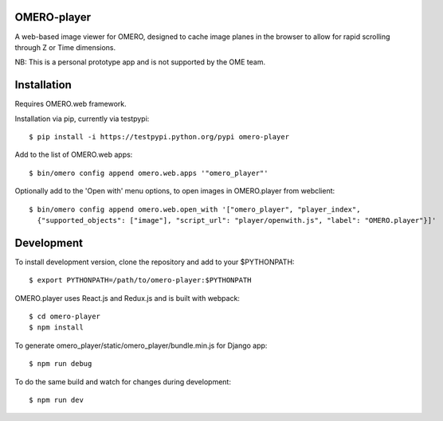 
OMERO-player
============

A web-based image viewer for OMERO, designed to
cache image planes in the browser to allow for
rapid scrolling through Z or Time dimensions.

NB: This is a personal prototype app and is not supported by the OME team.


.. image:: https://cloud.githubusercontent.com/assets/900055/22201036/c9aa5f72-e159-11e6-88db-23697b196fa4.png


Installation
============

Requires OMERO.web framework.

Installation via pip, currently via testpypi::

	$ pip install -i https://testpypi.python.org/pypi omero-player


Add to the list of OMERO.web apps::

	$ bin/omero config append omero.web.apps '"omero_player"'

Optionally add to the 'Open with' menu options, to open images in OMERO.player from webclient::

	$ bin/omero config append omero.web.open_with '["omero_player", "player_index",
	  {"supported_objects": ["image"], "script_url": "player/openwith.js", "label": "OMERO.player"}]'


Development
===========

To install development version, clone the repository and add to
your $PYTHONPATH::

	$ export PYTHONPATH=/path/to/omero-player:$PYTHONPATH


OMERO.player uses React.js and Redux.js and is built with webpack::

    $ cd omero-player
    $ npm install


To generate omero_player/static/omero_player/bundle.min.js for Django app::

	$ npm run debug


To do the same build and watch for changes during development::

    $ npm run dev
